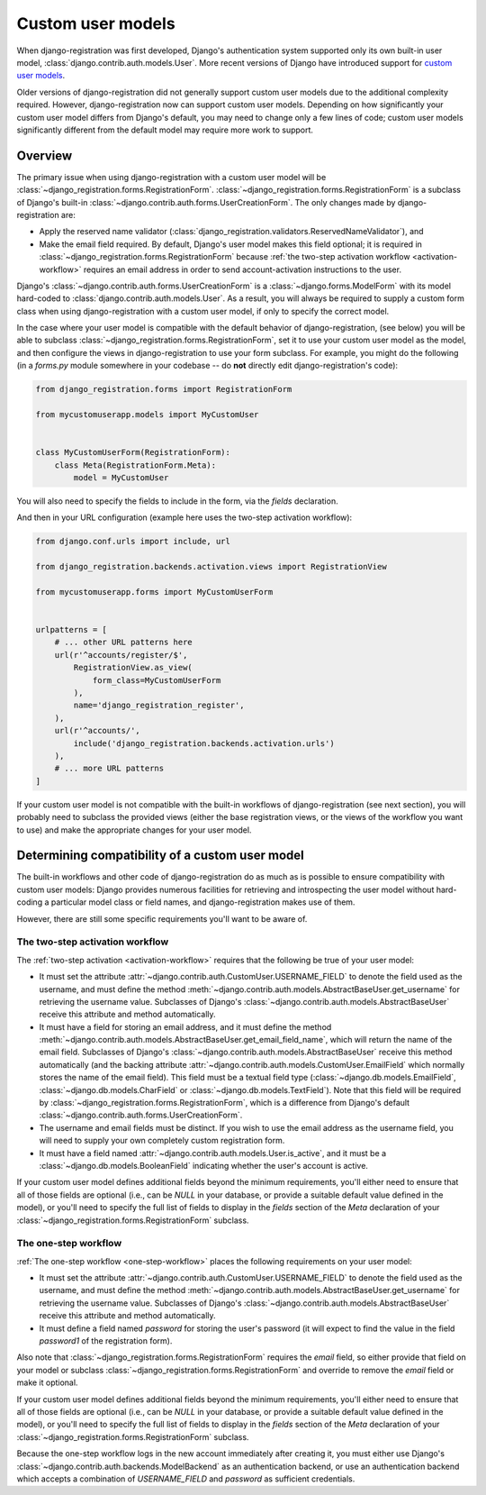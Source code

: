 .. _custom-user:

Custom user models
==================

When django-registration was first developed, Django's authentication
system supported only its own built-in user model,
:class:`django.contrib.auth.models.User`. More recent versions of
Django have introduced support for `custom user models
<https://docs.djangoproject.com/en/stable/topics/auth/customizing/#substituting-a-custom-user-model>`_.

Older versions of django-registration did not generally support custom
user models due to the additional complexity required. However,
django-registration now can support custom user models. Depending on
how significantly your custom user model differs from Django's
default, you may need to change only a few lines of code; custom user
models significantly different from the default model may require more
work to support.


Overview
--------

The primary issue when using django-registration with a custom user
model will be
:class:`~django_registration.forms.RegistrationForm`. :class:`~django_registration.forms.RegistrationForm`
is a subclass of Django's built-in
:class:`~django.contrib.auth.forms.UserCreationForm`. The only changes
made by django-registration are:

* Apply the reserved name validator
  (:class:`django_registration.validators.ReservedNameValidator`), and

* Make the email field required. By default, Django's user model makes
  this field optional; it is required in
  :class:`~django_registration.forms.RegistrationForm` because
  :ref:`the two-step activation workflow <activation-workflow>`
  requires an email address in order to send account-activation
  instructions to the user.

Django's :class:`~django.contrib.auth.forms.UserCreationForm` is a
:class:`~django.forms.ModelForm` with its model hard-coded to
:class:`django.contrib.auth.models.User`. As a result, you will always
be required to supply a custom form class when using
django-registration with a custom user model, if only to specify the
correct model.

In the case where your user model is compatible with the default
behavior of django-registration, (see below) you will be able to
subclass :class:`~django_registration.forms.RegistrationForm`, set it
to use your custom user model as the model, and then configure the
views in django-registration to use your form subclass. For example,
you might do the following (in a `forms.py` module somewhere in your
codebase -- do **not** directly edit django-registration's code):

.. code-block:: python

    from django_registration.forms import RegistrationForm

    from mycustomuserapp.models import MyCustomUser

    
    class MyCustomUserForm(RegistrationForm):
        class Meta(RegistrationForm.Meta):
            model = MyCustomUser

You will also need to specify the fields to include in the form, via
the `fields` declaration.

And then in your URL configuration (example here uses the two-step
activation workflow):

.. code-block:: python

    from django.conf.urls import include, url

    from django_registration.backends.activation.views import RegistrationView
    
    from mycustomuserapp.forms import MyCustomUserForm


    urlpatterns = [
        # ... other URL patterns here
        url(r'^accounts/register/$',
            RegistrationView.as_view(
                form_class=MyCustomUserForm
            ),
            name='django_registration_register',
        ),
        url(r'^accounts/',
	    include('django_registration.backends.activation.urls')
	),
	# ... more URL patterns
    ]
    
If your custom user model is not compatible with the built-in
workflows of django-registration (see next section), you will
probably need to subclass the provided views (either the base
registration views, or the views of the workflow you want to use) and
make the appropriate changes for your user model.


Determining compatibility of a custom user model
------------------------------------------------

The built-in workflows and other code of django-registration do as
much as is possible to ensure compatibility with custom user models:
Django provides numerous facilities for retrieving and introspecting
the user model without hard-coding a particular model class or field
names, and django-registration makes use of them.

However, there are still some specific requirements you'll want to be
aware of.


The two-step activation workflow
~~~~~~~~~~~~~~~~~~~~~~~~~~~~~~~~

The :ref:`two-step activation <activation-workflow>` requires that the
following be true of your user model:

* It must set the attribute
  :attr:`~django.contrib.auth.CustomUser.USERNAME_FIELD` to denote the
  field used as the username, and must define the method
  :meth:`~django.contrib.auth.models.AbstractBaseUser.get_username`
  for retrieving the username value. Subclasses of Django's
  :class:`~django.contrib.auth.models.AbstractBaseUser` receive this
  attribute and method automatically.

* It must have a field for storing an email address, and it must
  define the method
  :meth:`~django.contrib.auth.models.AbstractBaseUser.get_email_field_name`,
  which will return the name of the email field. Subclasses of
  Django's :class:`~django.contrib.auth.models.AbstractBaseUser`
  receive this method automatically (and the backing attribute
  :attr:`~django.contrib.auth.models.CustomUser.EmailField` which
  normally stores the name of the email field). This field must be a
  textual field type (:class:`~django.db.models.EmailField`,
  :class:`~django.db.models.CharField` or
  :class:`~django.db.models.TextField`). Note that this field will be
  required by :class:`~django_registration.forms.RegistrationForm`,
  which is a difference from Django's default
  :class:`~django.contrib.auth.forms.UserCreationForm`.

* The username and email fields must be distinct. If you wish to use
  the email address as the username field, you will need to supply
  your own completely custom registration form.

* It must have a field named
  :attr:`~django.contrib.auth.models.User.is_active`, and it must be a
  :class:`~django.db.models.BooleanField` indicating whether the
  user's account is active.

If your custom user model defines additional fields beyond the minimum
requirements, you'll either need to ensure that all of those fields
are optional (i.e., can be `NULL` in your database, or provide a
suitable default value defined in the model), or you'll need to
specify the full list of fields to display in the `fields` section
of the `Meta` declaration of your
:class:`~django_registration.forms.RegistrationForm` subclass.


The one-step workflow
~~~~~~~~~~~~~~~~~~~~~

:ref:`The one-step workflow <one-step-workflow>` places the following
requirements on your user model:

* It must set the attribute
  :attr:`~django.contrib.auth.CustomUser.USERNAME_FIELD` to denote the
  field used as the username, and must define the method
  :meth:`~django.contrib.auth.models.AbstractBaseUser.get_username`
  for retrieving the username value. Subclasses of Django's
  :class:`~django.contrib.auth.models.AbstractBaseUser` receive this
  attribute and method automatically.

* It must define a field named `password` for storing the user's
  password (it will expect to find the value in the field
  `password1` of the registration form).

Also note that :class:`~django_registration.forms.RegistrationForm`
requires the `email` field, so either provide that field on your
model or subclass :class:`~django_registration.forms.RegistrationForm`
and override to remove the `email` field or make it optional.

If your custom user model defines additional fields beyond the minimum
requirements, you'll either need to ensure that all of those fields
are optional (i.e., can be `NULL` in your database, or provide a
suitable default value defined in the model), or you'll need to
specify the full list of fields to display in the `fields` section
of the `Meta` declaration of your
:class:`~django_registration.forms.RegistrationForm` subclass.

Because the one-step workflow logs in the new account immediately
after creating it, you must either use Django's
:class:`~django.contrib.auth.backends.ModelBackend` as an
authentication backend, or use an authentication backend which accepts
a combination of `USERNAME_FIELD` and `password` as sufficient
credentials.
